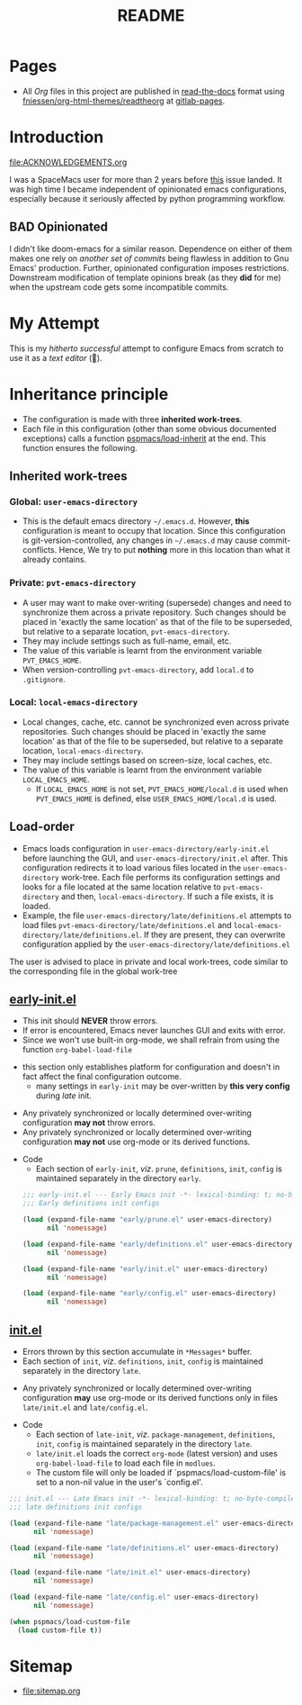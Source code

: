 #+title: README
#+PROPERTY: header-args :tangle t :mkdirp t :results no
#+auto_tangle: t
#+export_file_name: index.html

* Pages
- All /Org/ files in this project are published
  in [[https://docs.readthedocs.io/en/stable/][read-the-docs]] format
  using [[https://github.com/fniessen/org-html-themes][fniessen/org-html-themes/readtheorg]]
  at [[https://pradyparanjpe.gitlab.io/pspmacs/index.html][gitlab-pages]].

* Introduction
#+begin_seealso
file:ACKNOWLEDGEMENTS.org
#+end_seealso
I was a SpaceMacs user for more than 2 years before [[https://github.com/syl20bnr/spacemacs/issues/15667][this]] issue landed.
It was high time I became independent of opinionated emacs configurations,
especially because it seriously affected by python programming workflow.

** BAD Opinionated
I didn't like doom-emacs for a similar reason.
Dependence on either of them makes one rely on /another set of commits/ being flawless in addition to Gnu Emacs' production.
Further, opinionated configuration imposes restrictions. Downstream modification of template opinions break (as they *did* for me) when the upstream code gets some incompatible commits.

* My Attempt
This is my /hitherto successful/ attempt to configure Emacs from scratch to use it as a /text editor/ (🤣).

* Inheritance principle
- The configuration is made with three *inherited work-trees*.
- Each file in this configuration (other than some obvious documented exceptions) calls a function [[file:late/index.org::*Org mode auto-load][pspmacs/load-inherit]]
  at the end. This function ensures the following.

** Inherited work-trees
*** Global: =user-emacs-directory=
- This is the default emacs directory =~/.emacs.d=. However, *this* configuration is meant to occupy that location.
  Since this configuration is git-version-controlled, any changes in =~/.emacs.d= may cause commit-conflicts. Hence,
  We try to put *nothing* more in this location than what it already contains.
  
*** Private: =pvt-emacs-directory=
- A user may want to make over-writing (supersede) changes and need to synchronize them across a private repository.
  Such changes should be placed in 'exactly the same location' as that of the file to be superseded,
  but relative to a separate location, =pvt-emacs-directory=.
- They may include settings such as full-name, email, etc. 
- The value of this variable is learnt from the environment variable =PVT_EMACS_HOME=.
- When version-controlling =pvt-emacs-directory=, add =local.d= to =.gitignore=.
  
*** Local: =local-emacs-directory=
- Local changes, cache, etc. cannot be synchronized even across private repositories.
  Such changes should be placed in 'exactly the same location' as that of the file to be superseded,
  but relative to a separate location, =local-emacs-directory=.
- They may include settings based on screen-size, local caches, etc.
- The value of this variable is learnt from the environment variable =LOCAL_EMACS_HOME=.
  - If =LOCAL_EMACS_HOME= is not set, =PVT_EMACS_HOME/local.d= is used when =PVT_EMACS_HOME= is defined, else =USER_EMACS_HOME/local.d= is used.

** Load-order
- Emacs loads configuration in =user-emacs-directory/early-init.el= before launching the GUI, and =user-emacs-directory/init.el= after. This configuration redirects it to load various files located in the =user-emacs-directory= work-tree. Each file performs its configuration settings and looks for a file located at the same location relative to =pvt-emacs-directory= and then, =local-emacs-directory=. If such a file exists, it is loaded.
- Example, the file =user-emacs-directory/late/definitions.el= attempts to load files =pvt-emacs-directory/late/definitions.el= and =local-emacs-directory/late/definitions.el=. If they are present, they can overwrite configuration applied by the =user-emacs-directory/late/definitions.el=
#+begin_tip
The user is advised to place in private and local work-trees, code similar to the corresponding file in the global work-tree
#+end_tip

** [[file:early/index.org][early-init.el]]
- This init should *NEVER* throw errors.
- If error is encountered, Emacs never launches GUI and exits with error.
- Since we won't use built-in org-mode, we shall refrain from using the function ~org-babel-load-file~
#+begin_tip
- this section only establishes platform for configuration and doesn't in fact affect the final configuration outcome.
  - many settings in =early-init= may be over-written by *this very config* during /late/ init.
#+end_tip

#+begin_warning
- Any privately synchronized or locally determined over-writing configuration *may not* throw errors.
- Any privately synchronized or locally determined over-writing configuration *may not* use org-mode or its derived functions.
#+end_warning

- Code
  - Each section of =early-init=, /viz/. =prune=, =definitions=, =init=, =config= is maintained separately in the directory =early=.
 #+begin_src emacs-lisp :tangle early-init.el
   ;;; early-init.el --- Early Emacs init -*- lexical-binding: t; no-byte-compile: t; -*-
   ;;; Early definitions init configs

   (load (expand-file-name "early/prune.el" user-emacs-directory)
         nil 'nomessage)

   (load (expand-file-name "early/definitions.el" user-emacs-directory)
         nil 'nomessage)

   (load (expand-file-name "early/init.el" user-emacs-directory)
         nil 'nomessage)

   (load (expand-file-name "early/config.el" user-emacs-directory)
         nil 'nomessage)
#+end_src

** [[file:late/index.org][init.el]]
- Errors thrown by this section accumulate in =*Messages*= buffer.
- Each section of =init=, /viz/. =definitions=, =init=, =config= is maintained separately in the directory =late=.
#+begin_warning
- Any privately synchronized or locally determined over-writing configuration *may* use org-mode or its derived functions only in files =late/init.el= and =late/config.el=.
#+end_warning

- Code
  - Each section of =late-init=, /viz/. =package-management=, =definitions=, =init=, =config=
    is maintained separately in the directory =late=.
  - =late/init.el= loads the correct =org-mode= (latest version) and uses ~org-babel-load-file~ to load each file in =modlues=.
  - The custom file will only be loaded if `pspmacs/load-custom-file' is set to a non-nil value in the user's `config.el'.
#+begin_src emacs-lisp :tangle init.el
  ;;; init.el --- Late Emacs init -*- lexical-binding: t; no-byte-compile: t; -*-
  ;;; late definitions init configs

  (load (expand-file-name "late/package-management.el" user-emacs-directory)
        nil 'nomessage)

  (load (expand-file-name "late/definitions.el" user-emacs-directory)
        nil 'nomessage)

  (load (expand-file-name "late/init.el" user-emacs-directory)
        nil 'nomessage)

  (load (expand-file-name "late/config.el" user-emacs-directory)
        nil 'nomessage)

  (when pspmacs/load-custom-file
    (load custom-file t))
#+end_src

* Sitemap
- [[file:sitemap.org]]
